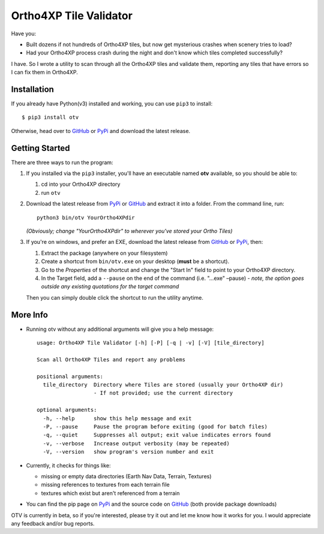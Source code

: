 Ortho4XP Tile Validator
=======================

Have you:

-  Built dozens if not hundreds of Ortho4XP tiles, but now get
   mysterious crashes when scenery tries to load?
-  Had your Ortho4XP process crash during the night and don't know which
   tiles completed successfully?

I have. So I wrote a utility to scan through all the Ortho4XP tiles and
validate them, reporting any tiles that have errors so I can fix them in
Ortho4XP.

Installation
~~~~~~~~~~~~

If you already have Python(v3) installed and working, you can use
``pip3`` to install:

::

    $ pip3 install otv

Otherwise, head over to `GitHub <https://github.com/dyoung522/otv>`__ or
`PyPi <https://pypi.python.org/pypi/otv>`__ and download the latest
release.

Getting Started
~~~~~~~~~~~~~~~

There are three ways to run the program:

1. If you installed via the ``pip3`` installer, you'll have an
   executable named **otv** available, so you should be able to:

   1. cd into your Ortho4XP directory
   2. run ``otv``

2. Download the latest release from
   `PyPi <https://pypi.python.org/pypi/otv>`__ or
   `GitHub <https://github.com/dyoung522/otv>`__ and extract it into a
   folder. From the command line, run:

   ::

       python3 bin/otv YourOrtho4XPdir

   *(Obviously; change "YourOrtho4XPdir" to wherever you've stored your
   Ortho Tiles)*

3. If you're on windows, and prefer an EXE, download the latest release
   from `GitHub <https://github.com/dyoung522/otv>`__ or
   `PyPi <https://pypi.python.org/pypi/otv>`__, then:

   1. Extract the package (anywhere on your filesystem)
   2. Create a shortcut from ``bin/otv.exe`` on your desktop (**must**
      be a shortcut).
   3. Go to the *Properties* of the shortcut and change the "Start In"
      field to point to your Ortho4XP directory.
   4. In the Target field, add a ``--pause`` on the end of the command
      (i.e. "...exe" –pause) - *note, the option goes outside any
      existing quotations for the target command*

   Then you can simply double click the shortcut to run the utility
   anytime.

More Info
~~~~~~~~~

-  Running otv without any additional arguments will give you a help
   message:

   ::

       usage: Ortho4XP Tile Validator [-h] [-P] [-q | -v] [-V] [tile_directory]

       Scan all Ortho4XP Tiles and report any problems

       positional arguments:
         tile_directory  Directory where Tiles are stored (usually your Ortho4XP dir)
                         - If not provided; use the current directory

       optional arguments:
         -h, --help      show this help message and exit
         -P, --pause     Pause the program before exiting (good for batch files)
         -q, --quiet     Suppresses all output; exit value indicates errors found
         -v, --verbose   Increase output verbosity (may be repeated)
         -V, --version   show program's version number and exit

-  Currently, it checks for things like:

   -  missing or empty data directories (Earth Nav Data, Terrain,
      Textures)
   -  missing references to textures from each terrain file
   -  textures which exist but aren't referenced from a terrain

-  You can find the pip page on
   `PyPi <https://pypi.python.org/pypi/otv>`__ and the source code on
   `GitHub <https://github.com/dyoung522/otv>`__ (both provide package
   downloads)

OTV is currently in beta, so if you're interested, please try it out and
let me know how it works for you. I would appreciate any feedback and/or
bug reports.
